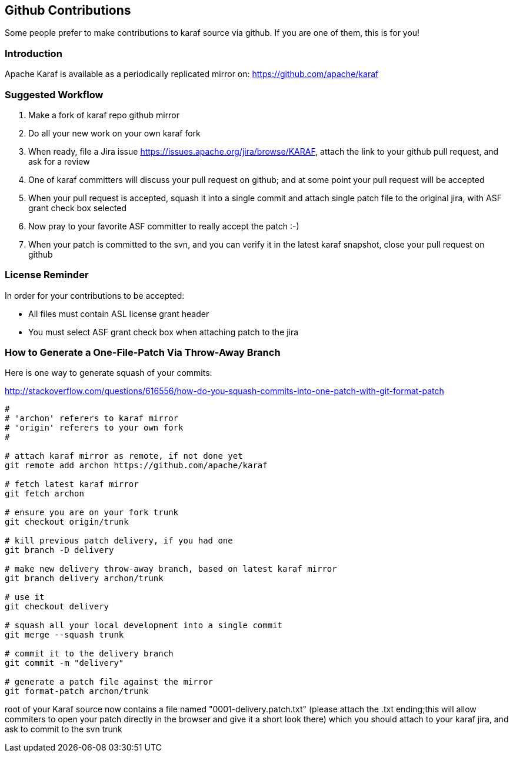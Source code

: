 //
// Licensed under the Apache License, Version 2.0 (the "License");
// you may not use this file except in compliance with the License.
// You may obtain a copy of the License at
//
//      http://www.apache.org/licenses/LICENSE-2.0
//
// Unless required by applicable law or agreed to in writing, software
// distributed under the License is distributed on an "AS IS" BASIS,
// WITHOUT WARRANTIES OR CONDITIONS OF ANY KIND, either express or implied.
// See the License for the specific language governing permissions and
// limitations under the License.
//

== Github Contributions

Some people prefer to make contributions to karaf source via github. If you are one of them, this is for you!

=== Introduction

Apache Karaf is available as a periodically replicated mirror on: https://github.com/apache/karaf

=== Suggested Workflow

. Make a fork of karaf repo github mirror
. Do all your new work on your own karaf fork
. When ready, file a Jira issue https://issues.apache.org/jira/browse/KARAF, attach the link to your github pull request, and ask for a review
. One of karaf committers will discuss your pull request on github; and at some point your pull request will be accepted
. When your pull request is accepted, squash it into a single commit and attach single patch file to the original jira, with ASF grant check box selected
. Now pray to your favorite ASF committer to really accept the patch :-)
. When your patch is committed to the svn, and you can verify it in the latest karaf snapshot, close your pull request on github

=== License Reminder

In order for your contributions to be accepted:

* All files must contain ASL license grant header
* You must select ASF grant check box when attaching patch to the jira

=== How to Generate a One-File-Patch Via Throw-Away Branch

Here is one way to generate squash of your commits:

http://stackoverflow.com/questions/616556/how-do-you-squash-commits-into-one-patch-with-git-format-patch

----
#
# 'archon' referers to karaf mirror
# 'origin' referers to your own fork
#

# attach karaf mirror as remote, if not done yet
git remote add archon https://github.com/apache/karaf

# fetch latest karaf mirror
git fetch archon 

# ensure you are on your fork trunk
git checkout origin/trunk

# kill previous patch delivery, if you had one
git branch -D delivery

# make new delivery throw-away branch, based on latest karaf mirror
git branch delivery archon/trunk

# use it
git checkout delivery

# squash all your local development into a single commit
git merge --squash trunk

# commit it to the delivery branch
git commit -m "delivery"

# generate a patch file against the mirror
git format-patch archon/trunk

----

root of your Karaf source now contains a file named "0001-delivery.patch.txt" (please attach the .txt ending;this will allow commiters to open your patch directly in the browser and give it a short look there) which you should attach to your karaf jira, and ask to commit to the svn trunk
